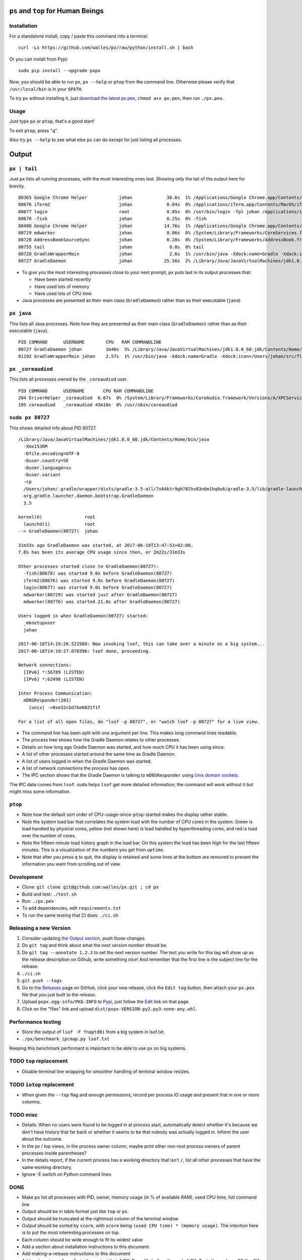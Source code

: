 |Build Status| |Coverage Status|

``ps`` and ``top`` for Human Beings
===================================

Installation
------------
For a standalone install, copy / paste this command into a terminal::

  curl -Ls https://github.com/walles/px/raw/python/install.sh | bash

Or you can install from Pypi::

  sudo pip install --upgrade pxpx

Now, you should be able to run ``px``, ``px --help`` or ``ptop`` from the command
line. Otherwise please verify that ``/usr/local/bin`` is in your ``$PATH``.

To try ``px`` without installing it, just `download the latest px.pex`_,
``chmod a+x px.pex``, then run ``./px.pex``.

Usage
-----
Just type ``px`` or ``ptop``, that's a good start!

To exit ``ptop``, press "``q``".

Also try ``px --help`` to see what else ``px`` can do except for just listing all
processes.

Output
======

``px | tail``
-------------
Just ``px`` lists all running processes, with the most interesting ones last.
Showing only the tail of the output here for brevity.

::

  80365 Google Chrome Helper            johan             36.6s  1% /Applications/Google Chrome.app/Contents/Versions/58.0.3029.110/Google Chrome Helper.app/Contents/MacOS/Google Chrome Helper --type=renderer --field-trial-handle=1 --lang=sv --enable-offline-auto-reload --enable-offline-auto-reload-visible-only --blink-settings=disallowFetchForDocWrittenScriptsInMainFrame=false,disallowFetchForDocWrittenScriptsInMainFrameOnSlowConnections=false --enable-pinch --num-raster-threads=2 --enable-zero-copy --enable-gpu-memory-buffer-compositor-resources --enable-main-frame-before-activation --content-image-texture-target=0,0,3553;0,1,3553;0,2,3553;0,3,3553;0,4,3553;0,5,3553;0,6,3553;0,7,3553;0,8,3553;0,9,3553;0,10,34037;0,11,34037;0,12,34037;0,13,3553;0,14,3553;0,15,3553;1,0,3553;1,1,3553;1,2,3553;1,3,3553;1,4,3553;1,5,3553;1,6,3553;1,7,3553;1,8,3553;1,9,3553;1,10,34037;1,11,34037;1,12,34037;1,13,3553;1,14,3553;1,15,3553;2,0,3553;2,1,3553;2,2,3553;2,3,3553;2,4,3553;2,5,3553;2,6,3553;2,7,3553;2,8,3553;2,9,3553;2,10,34037;2,11,34037;2,12,34037;2,13,3553;2,14,3553;2,15,3553;3,0,3553;3,1,3553;3,2,3553;3,3,3553;3,4,3553;3,5,34037;3,6,3553;3,7,3553;3,8,3553;3,9,3553;3,10,3553;3,11,3553;3,12,34037;3,13,3553;3,14,34037;3,15,34037;4,0,3553;4,1,3553;4,2,3553;4,3,3553;4,4,3553;4,5,34037;4,6,3553;4,7,3553;4,8,3553;4,9,3553;4,10,3553;4,11,3553;4,12,34037;4,13,3553;4,14,34037;4,15,34037 --disable-accelerated-video-decode --disable-webrtc-hw-vp8-encoding --renderer-client-id=1295
  80676 iTerm2                          johan             0.04s  0% /Applications/iTerm.app/Contents/MacOS/iTerm2 --server /usr/bin/login -fpl johan /Applications/iTerm.app/Contents/MacOS/iTerm2 --launch_shell
  80677 login                           root              0.05s  0% /usr/bin/login -fpl johan /Applications/iTerm.app/Contents/MacOS/iTerm2 --launch_shell
  80678 -fish                           johan             0.25s  0% -fish
  80490 Google Chrome Helper            johan            14.76s  1% /Applications/Google Chrome.app/Contents/Versions/58.0.3029.110/Google Chrome Helper.app/Contents/MacOS/Google Chrome Helper --type=renderer --field-trial-handle=1 --lang=sv --enable-offline-auto-reload --enable-offline-auto-reload-visible-only --blink-settings=disallowFetchForDocWrittenScriptsInMainFrame=false,disallowFetchForDocWrittenScriptsInMainFrameOnSlowConnections=false --enable-pinch --num-raster-threads=2 --enable-zero-copy --enable-gpu-memory-buffer-compositor-resources --enable-main-frame-before-activation --content-image-texture-target=0,0,3553;0,1,3553;0,2,3553;0,3,3553;0,4,3553;0,5,3553;0,6,3553;0,7,3553;0,8,3553;0,9,3553;0,10,34037;0,11,34037;0,12,34037;0,13,3553;0,14,3553;0,15,3553;1,0,3553;1,1,3553;1,2,3553;1,3,3553;1,4,3553;1,5,3553;1,6,3553;1,7,3553;1,8,3553;1,9,3553;1,10,34037;1,11,34037;1,12,34037;1,13,3553;1,14,3553;1,15,3553;2,0,3553;2,1,3553;2,2,3553;2,3,3553;2,4,3553;2,5,3553;2,6,3553;2,7,3553;2,8,3553;2,9,3553;2,10,34037;2,11,34037;2,12,34037;2,13,3553;2,14,3553;2,15,3553;3,0,3553;3,1,3553;3,2,3553;3,3,3553;3,4,3553;3,5,34037;3,6,3553;3,7,3553;3,8,3553;3,9,3553;3,10,3553;3,11,3553;3,12,34037;3,13,3553;3,14,34037;3,15,34037;4,0,3553;4,1,3553;4,2,3553;4,3,3553;4,4,3553;4,5,34037;4,6,3553;4,7,3553;4,8,3553;4,9,3553;4,10,3553;4,11,3553;4,12,34037;4,13,3553;4,14,34037;4,15,34037 --disable-accelerated-video-decode --disable-webrtc-hw-vp8-encoding --renderer-client-id=1309
  80729 mdworker                        johan             0.06s  0% /System/Library/Frameworks/CoreServices.framework/Frameworks/Metadata.framework/Versions/A/Support/mdworker -s mdworker -c MDSImporterWorker -m com.apple.mdworker.shared
  80728 AddressBookSourceSync           johan             0.28s  0% /System/Library/Frameworks/AddressBook.framework/Versions/A/Helpers/AddressBookSourceSync.app/Contents/MacOS/AddressBookSourceSync
  80755 tail                            johan              0.0s  0% tail
  80720 GradleWrapperMain               johan              2.6s  1% /usr/bin/java -Xdock:name=Gradle -Xdock:icon=/Users/johan/src/flickr-uploader/FlickrUploaderAndroid/media/gradle.icns -Dorg.gradle.appname=gradlew -classpath /Users/johan/src/flickr-uploader/FlickrUploaderAndroid/gradle/wrapper/gradle-wrapper.jar org.gradle.wrapper.GradleWrapperMain build
  80727 GradleDaemon                    johan            25.56s  2% /Library/Java/JavaVirtualMachines/jdk1.8.0_60.jdk/Contents/Home/bin/java -Xmx1536M -Dfile.encoding=UTF-8 -Duser.country=SE -Duser.language=sv -Duser.variant -cp /Users/johan/.gradle/wrapper/dists/gradle-3.5-all/7s64ktr9gh78lhv83n6m1hq9u6/gradle-3.5/lib/gradle-launcher-3.5.jar org.gradle.launcher.daemon.bootstrap.GradleDaemon 3.5

* To give you the most interesting processes close to your next prompt, ``px``
  puts last in its output processes that:

  * Have been started recently

  * Have used lots of memory

  * Have used lots of CPU time

* Java processes are presented as their main class (``GradleDaemon``) rather
  than as their executable (``java``)

``px java``
-----------
This lists all Java processes. Note how they are presented as their main class
(``GradleDaemon``) rather than as their executable (``java``).

::

  PID COMMAND      USERNAME        CPU   RAM COMMANDLINE
  80727 GradleDaemon johan         1m46s  5% /Library/Java/JavaVirtualMachines/jdk1.8.0_60.jdk/Contents/Home/bin/java -Xmx1536M -Dfile.encoding=UTF-8 -Duser.country=SE -Duser.language=sv -Duser.variant -cp /Users/johan/.gradle/wrapper/dists/gradle-3.5-all/7s64ktr9gh78lhv83n6m1hq9u6/gradle-3.5/lib/gradle-launcher-3.5.jar org.gradle.launcher.daemon.bootstrap.GradleDaemon 3.5
  81192 GradleWrapperMain johan    2.57s  1% /usr/bin/java -Xdock:name=Gradle -Xdock:icon=/Users/johan/src/flickr-uploader/FlickrUploaderAndroid/media/gradle.icns -Dorg.gradle.appname=gradlew -classpath /Users/johan/src/flickr-uploader/FlickrUploaderAndroid/gradle/wrapper/gradle-wrapper.jar org.gradle.wrapper.GradleWrapperMain build

``px _coreaudiod``
------------------
This lists all processes owned by the ``_coreaudiod`` user.

::

  PID COMMAND      USERNAME       CPU RAM COMMANDLINE
  204 DriverHelper _coreaudiod  6.67s  0% /System/Library/Frameworks/CoreAudio.framework/Versions/A/XPCServices/com.apple.audio.DriverHelper.xpc/Contents/MacOS/com.apple.audio.DriverHelper
  195 coreaudiod   _coreaudiod 43m10s  0% /usr/sbin/coreaudiod

``sudo px 80727``
-----------------
This shows detailed info about PID 80727.

::

  /Library/Java/JavaVirtualMachines/jdk1.8.0_60.jdk/Contents/Home/bin/java
    -Xmx1536M
    -Dfile.encoding=UTF-8
    -Duser.country=SE
    -Duser.language=sv
    -Duser.variant
    -cp
    /Users/johan/.gradle/wrapper/dists/gradle-3.5-all/7s64ktr9gh78lhv83n6m1hq9u6/gradle-3.5/lib/gradle-launcher-3.5.jar
    org.gradle.launcher.daemon.bootstrap.GradleDaemon
    3.5

  kernel(0)                root
    launchd(1)             root
  --> GradleDaemon(80727)  johan

  31m33s ago GradleDaemon was started, at 2017-06-18T13:47:53+02:00.
  7.6% has been its average CPU usage since then, or 2m22s/31m33s

  Other processes started close to GradleDaemon(80727):
    -fish(80678) was started 9.0s before GradleDaemon(80727)
    iTerm2(80676) was started 9.0s before GradleDaemon(80727)
    login(80677) was started 9.0s before GradleDaemon(80727)
    mdworker(80729) was started just after GradleDaemon(80727)
    mdworker(80776) was started 21.0s after GradleDaemon(80727)

  Users logged in when GradleDaemon(80727) started:
    _mbsetupuser
    johan

  2017-06-18T14:19:26.521988: Now invoking lsof, this can take over a minute on a big system...
  2017-06-18T14:19:27.070396: lsof done, proceeding.

  Network connections:
    [IPv6] *:56789 (LISTEN)
    [IPv6] *:62498 (LISTEN)

  Inter Process Communication:
    mDNSResponder(201)
      [unix] ->0xe32cbd7be6021f1f

  For a list of all open files, do "lsof -p 80727", or "watch lsof -p 80727" for a live view.

* The command line has been split with one argument per line. This makes long
  command lines readable.
* The process tree shows how the Gradle Daemon relates to other processes.
* Details on how long ago Gradle Daemon was started, and how much CPU it has been
  using since.
* A list of other processes started around the same time as Gradle Daemon.
* A list of users logged in when the Gradle Daemon was started.
* A list of network connections the process has open.
* The IPC section shows that the Gradle Daemon is talking to ``mDNSResponder``
  using `Unix domain sockets`_.

The IPC data comes from ``lsof``. ``sudo`` helps ``lsof`` get more detailed
information; the command will work without it but might miss some information.

``ptop``
--------
|ptop screenshot|

* Note how the default sort order of CPU-usage-since-``ptop``-started makes the
  display rather stable.
* Note the system load bar that correlates the system load with the number of
  CPU cores in the system. Green is load handled by physical cores, yellow
  (not shown here) is load handled by hyperthreading cores, and red is load
  over the number of cores.
* Note the fifteen minute load history graph in the load bar. On this system the
  load has been high for the last fifteen minutes. This is a visualization of
  the numbers you get from ``uptime``.
* Note that after you press ``q`` to quit, the display is retained and some
  lines at the bottom are removed to prevent the information you want from
  scrolling out of view.

Development
-----------
* Clone: ``git clone git@github.com:walles/px.git ; cd px``
* Build and test: ``./test.sh``
* Run: ``./px.pex``
* To add dependencies, edit ``requirements.txt``
* To run the same testing that CI does: ``./ci.sh``

Releasing a new Version
-----------------------
1. Consider updating `the Output section`_, push those changes.
2. Do ``git tag`` and think about what the next version number should be.
3. Do ``git tag --annotate 1.2.3`` to set the next version number. The
   text you write for this tag will show up as the release description on Github,
   write something nice! And remember that the first line is the subject line for
   the release.
4. ``./ci.sh``
5. ``git push --tags``
6. Go to the `Releases`_ page on GitHub,
   click your new release, click the ``Edit tag`` button, then attach your ``px.pex``
   file that you just built to the release.
7. Upload ``pxpx.egg-info/PKG-INFO`` to `Pypi`_, just follow the `Edit`_ link on that
   page.
8. Click on the "files" link and upload ``dist/pxpx-VERSION-py2.py3-none-any.whl``.

Performance testing
-------------------
* Store the output of ``lsof -F fnaptd0i`` from a big system in lsof.txt.
* ``./px/benchmark_ipcmap.py lsof.txt``

Keeping this benchmark performant is important to be able to use ``px`` on big
systems.

TODO ``top`` replacement
------------------------

* Disable terminal line wrapping for smoother handling of terminal window
  resizes.

TODO ``iotop`` replacement
--------------------------

* When given the ``--top`` flag and enough permissions, record per process IO
  usage and present that in one or more columns.

TODO misc
---------

* Details: When no users were found to be logged in at process start,
  automatically detect whether it's because we don't have history that far back or
  whether it seems to be that nobody was actually logged in. Inform the user about
  the outcome.
* In the px / top views, in the process owner column, maybe print other non-root
  process owners of parent processes inside parentheses?
* In the details report, if the current process has a working directory that
  isn't ``/``, list all other processes that have the same working directory.
* Ignore -E switch on Python command lines


DONE
----
* Make ``px`` list all processes with PID, owner, memory usage (in % of available
  RAM), used CPU time, full command line
* Output should be in table format just like ``top`` or ``ps``.
* Output should be truncated at the rightmost column of the terminal window
* Output should be sorted by ``score``, with ``score`` being ``(used CPU time) *
  (memory usage)``. The intention here is to put the most interesting processes on
  top.
* Each column should be wide enough to fit its widest value
* Add a section about installation instructions to this document.
* Add making-a-release instructions to this document
* Add a ``.travis.yml`` config to the project that:
  * OK: Runs ``flake8`` on the code
  * OK: Tests the code on OS X
  * OK: Tests the code on Linux

* When piping to some other command, don't truncate lines to terminal width
* If we get one command line argument, only show processes matching that string
  as either a user or the name of an executable.
* If we get something looking like a PID as a command line argument, show that
  PID process in a tree with all parents up to the top and all children down. This
  would replace ``pstree``.
* If we get something looking like a PID as a command line argument, for that
  PID show:
  * A list of all open files, pipes and sockets
  * For each pipe / domain socket, print the process at the other end
  * For each socket, print where it's going

* Doing ``px --version`` prints a ``git describe`` version string.
* Add a column with the name of each running process
* Put column headings at the top of each column
* In the details view, list processes as ``Name(PID)`` rather than ``PID:Name``.
  To humans the name is more important than the PID, so it should be first.
* In the details view, list a number of processes that were created around the
  same time as the one we're currently looking at.
* Implement support for ``px --top``
* If the user launches ``px`` through a symlink that's called something ending in
  ``top``, enter ``top`` mode.
* top: On pressing "q" to exit, redraw the screen one last time with a few less
  rows than usual before exiting.
* top: Print system load before the process listing.
* Parse Java and Python command lines and print the name of the program being
  executed rather than the VM.
* In the details view, list users that were logged in when the process was
  started.
* In the details tree view, print process owners for each line
* Print ``$SUDO_USER`` value with process details, if set
* Run CI on both Python 2 and Python 3

.. _the Output section: #output
.. _download the latest px.pex: https://github.com/walles/px/releases/latest
.. _Unix domain sockets: https://en.wikipedia.org/wiki/Unix_domain_socket
.. _Releases: https://github.com/walles/px/releases
.. _Pypi: https://pypi.python.org/pypi/pxpx
.. _Edit: https://pypi.python.org/pypi?name=pxpx&:action=submit_form

.. |Build Status| image:: https://travis-ci.org/walles/px.svg?branch=python
   :target: https://travis-ci.org/walles/px
.. |Coverage Status| image:: https://coveralls.io/repos/github/walles/px/badge.svg?branch=python
   :target: https://coveralls.io/github/walles/px?branch=python
.. |ptop screenshot| image:: https://github.com/walles/px/raw/python/ptop-screenshot.gif
